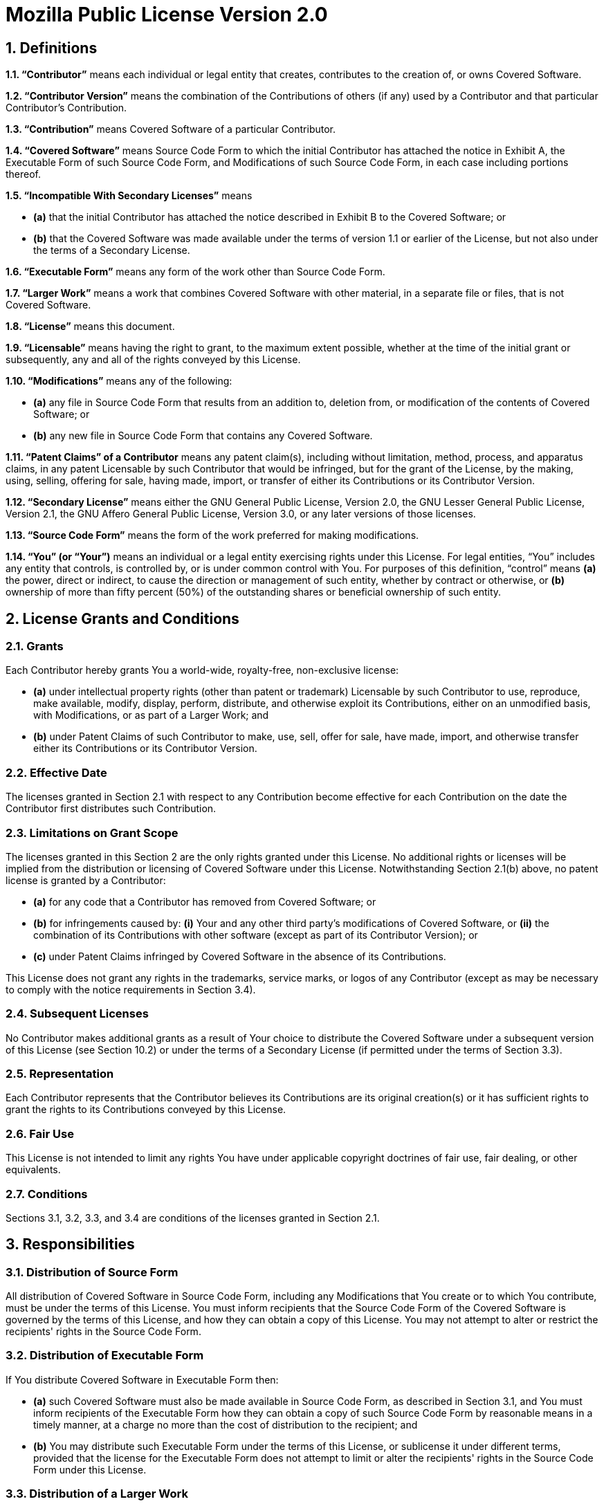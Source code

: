 Mozilla Public License Version 2.0
==================================

## 1. Definitions

**1.1. “Contributor”**
    means each individual or legal entity that creates, contributes to
    the creation of, or owns Covered Software.

**1.2. “Contributor Version”**
    means the combination of the Contributions of others (if any) used
    by a Contributor and that particular Contributor's Contribution.

**1.3. “Contribution”**
    means Covered Software of a particular Contributor.

**1.4. “Covered Software”**
    means Source Code Form to which the initial Contributor has attached
    the notice in Exhibit A, the Executable Form of such Source Code
    Form, and Modifications of such Source Code Form, in each case
    including portions thereof.

**1.5. “Incompatible With Secondary Licenses”**
    means

* **(a)** that the initial Contributor has attached the notice described
    in Exhibit B to the Covered Software; or
* **(b)** that the Covered Software was made available under the terms of
    version 1.1 or earlier of the License, but not also under the
    terms of a Secondary License.

**1.6. “Executable Form”**
    means any form of the work other than Source Code Form.

**1.7. “Larger Work”**
    means a work that combines Covered Software with other material, in
    a separate file or files, that is not Covered Software.

**1.8. “License”**
    means this document.

**1.9. “Licensable”**
    means having the right to grant, to the maximum extent possible,
    whether at the time of the initial grant or subsequently, any and
    all of the rights conveyed by this License.

**1.10. “Modifications”**
    means any of the following:

* **(a)** any file in Source Code Form that results from an addition to,
    deletion from, or modification of the contents of Covered
    Software; or
* **(b)** any new file in Source Code Form that contains any Covered
    Software.

**1.11. “Patent Claims” of a Contributor**
    means any patent claim(s), including without limitation, method,
    process, and apparatus claims, in any patent Licensable by such
    Contributor that would be infringed, but for the grant of the
    License, by the making, using, selling, offering for sale, having
    made, import, or transfer of either its Contributions or its
    Contributor Version.

**1.12. “Secondary License”**
    means either the GNU General Public License, Version 2.0, the GNU
    Lesser General Public License, Version 2.1, the GNU Affero General
    Public License, Version 3.0, or any later versions of those
    licenses.

**1.13. “Source Code Form”**
    means the form of the work preferred for making modifications.

**1.14. “You” (or “Your”)**
    means an individual or a legal entity exercising rights under this
    License. For legal entities, “You” includes any entity that
    controls, is controlled by, or is under common control with You. For
    purposes of this definition, “control” means **(a)** the power, direct
    or indirect, to cause the direction or management of such entity,
    whether by contract or otherwise, or **(b)** ownership of more than
    fifty percent (50%) of the outstanding shares or beneficial
    ownership of such entity.


## 2. License Grants and Conditions

### 2.1. Grants

Each Contributor hereby grants You a world-wide, royalty-free,
non-exclusive license:

* **(a)** under intellectual property rights (other than patent or trademark)
    Licensable by such Contributor to use, reproduce, make available,
    modify, display, perform, distribute, and otherwise exploit its
    Contributions, either on an unmodified basis, with Modifications, or
    as part of a Larger Work; and
* **(b)** under Patent Claims of such Contributor to make, use, sell, offer
    for sale, have made, import, and otherwise transfer either its
    Contributions or its Contributor Version.

### 2.2. Effective Date

The licenses granted in Section 2.1 with respect to any Contribution
become effective for each Contribution on the date the Contributor first
distributes such Contribution.

### 2.3. Limitations on Grant Scope

The licenses granted in this Section 2 are the only rights granted under
this License. No additional rights or licenses will be implied from the
distribution or licensing of Covered Software under this License.
Notwithstanding Section 2.1(b) above, no patent license is granted by a
Contributor:

* **(a)** for any code that a Contributor has removed from Covered Software;
    or
* **(b)** for infringements caused by: **(i)** Your and any other third party's
    modifications of Covered Software, or **(ii)** the combination of its
    Contributions with other software (except as part of its Contributor
    Version); or
* **(c)** under Patent Claims infringed by Covered Software in the absence of
    its Contributions.

This License does not grant any rights in the trademarks, service marks,
or logos of any Contributor (except as may be necessary to comply with
the notice requirements in Section 3.4).

### 2.4. Subsequent Licenses

No Contributor makes additional grants as a result of Your choice to
distribute the Covered Software under a subsequent version of this
License (see Section 10.2) or under the terms of a Secondary License (if
permitted under the terms of Section 3.3).

### 2.5. Representation

Each Contributor represents that the Contributor believes its
Contributions are its original creation(s) or it has sufficient rights
to grant the rights to its Contributions conveyed by this License.

### 2.6. Fair Use

This License is not intended to limit any rights You have under
applicable copyright doctrines of fair use, fair dealing, or other
equivalents.

### 2.7. Conditions

Sections 3.1, 3.2, 3.3, and 3.4 are conditions of the licenses granted
in Section 2.1.


## 3. Responsibilities

### 3.1. Distribution of Source Form

All distribution of Covered Software in Source Code Form, including any
Modifications that You create or to which You contribute, must be under
the terms of this License. You must inform recipients that the Source
Code Form of the Covered Software is governed by the terms of this
License, and how they can obtain a copy of this License. You may not
attempt to alter or restrict the recipients' rights in the Source Code
Form.

### 3.2. Distribution of Executable Form

If You distribute Covered Software in Executable Form then:

* **(a)** such Covered Software must also be made available in Source Code
    Form, as described in Section 3.1, and You must inform recipients of
    the Executable Form how they can obtain a copy of such Source Code
    Form by reasonable means in a timely manner, at a charge no more
    than the cost of distribution to the recipient; and

* **(b)** You may distribute such Executable Form under the terms of this
    License, or sublicense it under different terms, provided that the
    license for the Executable Form does not attempt to limit or alter
    the recipients' rights in the Source Code Form under this License.

### 3.3. Distribution of a Larger Work

You may create and distribute a Larger Work under terms of Your choice,
provided that You also comply with the requirements of this License for
the Covered Software. If the Larger Work is a combination of Covered
Software with a work governed by one or more Secondary Licenses, and the
Covered Software is not Incompatible With Secondary Licenses, this
License permits You to additionally distribute such Covered Software
under the terms of such Secondary License(s), so that the recipient of
the Larger Work may, at their option, further distribute the Covered
Software under the terms of either this License or such Secondary
License(s).

### 3.4. Notices

You may not remove or alter the substance of any license notices
(including copyright notices, patent notices, disclaimers of warranty,
or limitations of liability) contained within the Source Code Form of
the Covered Software, except that You may alter any license notices to
the extent required to remedy known factual inaccuracies.

### 3.5. Application of Additional Terms

You may choose to offer, and to charge a fee for, warranty, support,
indemnity or liability obligations to one or more recipients of Covered
Software. However, You may do so only on Your own behalf, and not on
behalf of any Contributor. You must make it absolutely clear that any
such warranty, support, indemnity, or liability obligation is offered by
You alone, and You hereby agree to indemnify every Contributor for any
liability incurred by such Contributor as a result of warranty, support,
indemnity or liability terms You offer. You may include additional
disclaimers of warranty and limitations of liability specific to any
jurisdiction.


## 4. Inability to Comply Due to Statute or Regulation

If it is impossible for You to comply with any of the terms of this
License with respect to some or all of the Covered Software due to
statute, judicial order, or regulation then You must: **(a)** comply with
the terms of this License to the maximum extent possible; and **(b)**
describe the limitations and the code they affect. Such description must
be placed in a text file included with all distributions of the Covered
Software under this License. Except to the extent prohibited by statute
or regulation, such description must be sufficiently detailed for a
recipient of ordinary skill to be able to understand it.


## 5. Termination

**5.1.** The rights granted under this License will terminate automatically
if You fail to comply with any of its terms. However, if You become
compliant, then the rights granted under this License from a particular
Contributor are reinstated **(a)** provisionally, unless and until such
Contributor explicitly and finally terminates Your grants, and **(b)** on an
ongoing basis, if such Contributor fails to notify You of the
non-compliance by some reasonable means prior to 60 days after You have
come back into compliance. Moreover, Your grants from a particular
Contributor are reinstated on an ongoing basis if such Contributor
notifies You of the non-compliance by some reasonable means, this is the
first time You have received notice of non-compliance with this License
from such Contributor, and You become compliant prior to 30 days after
Your receipt of the notice.

**5.2.** If You initiate litigation against any entity by asserting a patent
infringement claim (excluding declaratory judgment actions,
counter-claims, and cross-claims) alleging that a Contributor Version
directly or indirectly infringes any patent, then the rights granted to
You by any and all Contributors for the Covered Software under Section
2.1 of this License shall terminate.

**5.3.** In the event of termination under Sections 5.1 or 5.2 above, all
end user license agreements (excluding distributors and resellers) which
have been validly granted by You or Your distributors under this License
prior to termination shall survive termination.


## 6. Disclaimer of Warranty

> Covered Software is provided under this License on an “as is”
> basis, without warranty of any kind, either expressed, implied, or
> statutory, including, without limitation, warranties that the
> Covered Software is free of defects, merchantable, fit for a
> particular purpose or non-infringing. The entire risk as to the
> quality and performance of the Covered Software is with You.
> Should any Covered Software prove defective in any respect, You
> (not any Contributor) assume the cost of any necessary servicing,
> repair, or correction. This disclaimer of warranty constitutes an
> essential part of this License. No use of any Covered Software is
> authorized under this License except under this disclaimer.

## 7. Limitation of Liability

> Under no circumstances and under no legal theory, whether tort
> (including negligence), contract, or otherwise, shall any
> Contributor, or anyone who distributes Covered Software as
> permitted above, be liable to You for any direct, indirect,
> special, incidental, or consequential damages of any character
> including, without limitation, damages for lost profits, loss of
> goodwill, work stoppage, computer failure or malfunction, or any
> and all other commercial damages or losses, even if such party
> shall have been informed of the possibility of such damages. This
> limitation of liability shall not apply to liability for death or
> personal injury resulting from such party's negligence to the
> extent applicable law prohibits such limitation. Some
> jurisdictions do not allow the exclusion or limitation of
> incidental or consequential damages, so this exclusion and
> limitation may not apply to You.


## 8. Litigation

Any litigation relating to this License may be brought only in the
courts of a jurisdiction where the defendant maintains its principal
place of business and such litigation shall be governed by laws of that
jurisdiction, without reference to its conflict-of-law provisions.
Nothing in this Section shall prevent a party's ability to bring
cross-claims or counter-claims.


## 9. Miscellaneous

This License represents the complete agreement concerning the subject
matter hereof. If any provision of this License is held to be
unenforceable, such provision shall be reformed only to the extent
necessary to make it enforceable. Any law or regulation which provides
that the language of a contract shall be construed against the drafter
shall not be used to construe this License against a Contributor.


## 10. Versions of the License

### 10.1. New Versions

Mozilla Foundation is the license steward. Except as provided in Section
10.3, no one other than the license steward has the right to modify or
publish new versions of this License. Each version will be given a
distinguishing version number.

### 10.2. Effect of New Versions

You may distribute the Covered Software under the terms of the version
of the License under which You originally received the Covered Software,
or under the terms of any subsequent version published by the license
steward.

### 10.3. Modified Versions

If you create software not governed by this License, and you want to
create a new license for such software, you may create and use a
modified version of this License if you rename the license and remove
any references to the name of the license steward (except to note that
such modified license differs from this License).

### 10.4. Distributing Source Code Form that is Incompatible With Secondary Licenses

If You choose to distribute Source Code Form that is Incompatible With
Secondary Licenses under the terms of this version of the License, the
notice described in Exhibit B of this License must be attached.

## Exhibit A - Source Code Form License Notice

    This Source Code Form is subject to the terms of the Mozilla Public
    License, v. 2.0. If a copy of the MPL was not distributed with this
    file, You can obtain one at http://mozilla.org/MPL/2.0/.

If it is not possible or desirable to put the notice in a particular
file, then You may include the notice in a location (such as a LICENSE
file in a relevant directory) where a recipient would be likely to look
for such a notice.

You may add additional accurate notices of copyright ownership.

## Exhibit B - “Incompatible With Secondary Licenses” Notice

    This Source Code Form is "Incompatible With Secondary Licenses", as
    defined by the Mozilla Public License, v. 2.0.


